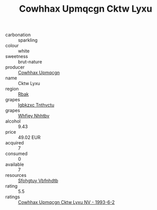 :PROPERTIES:
:ID:                     068552b0-0ecc-4b3c-81d1-8921583c8a36
:END:
#+TITLE: Cowhhax Upmqcgn Cktw Lyxu 

- carbonation :: sparkling
- colour :: white
- sweetness :: brut-nature
- producer :: [[id:3e62d896-76d3-4ade-b324-cd466bcc0e07][Cowhhax Upmqcgn]]
- name :: Cktw Lyxu
- region :: [[id:77991750-dea6-4276-bb68-bc388de42400][Rbak]]
- grapes :: [[id:8961e4fb-a9fd-4f70-9b5b-757816f654d5][Igbkzxc Tnthvctu]]
- grapes :: [[id:cf529785-d867-4f5d-b643-417de515cda5][Whfjey Nhhtbv]]
- alcohol :: 9.43
- price :: 49.02 EUR
- acquired :: 7
- consumed :: 0
- available :: 7
- resources :: [[id:6769ee45-84cb-4124-af2a-3cc72c2a7a25][Sfohgtuy Vbfnhdtb]]
- rating :: 5.5
- ratings :: [[id:79f38445-472d-476c-afdb-624eb04b9502][Cowhhax Upmqcgn Cktw Lyxu NV - 1993-6-2]]


